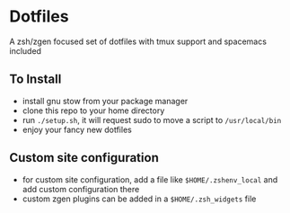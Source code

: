 * Dotfiles
  A zsh/zgen focused set of dotfiles with tmux support and spacemacs included
** To Install
   - install gnu stow from your package manager
   - clone this repo to your home directory
   - run ~./setup.sh~, it will request sudo to move a script to ~/usr/local/bin~
   - enjoy your fancy new dotfiles
** Custom site configuration
   - for custom site configuration, add a file like ~$HOME/.zshenv_local~ and add custom
     configuration there
   - custom zgen plugins can be added in a ~$HOME/.zsh_widgets~ file
   
